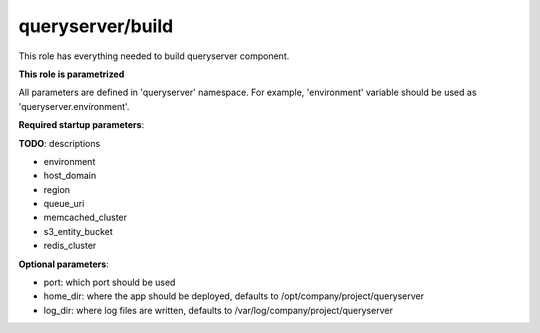 queryserver/build
==============

This role has everything needed to build queryserver component.

**This role is parametrized**

All parameters are defined in 'queryserver' namespace. For example,
'environment' variable should be used as 'queryserver.environment'.

**Required startup parameters**:

**TODO**: descriptions

- environment
- host_domain
- region
- queue_uri
- memcached_cluster
- s3_entity_bucket
- redis_cluster

**Optional parameters**:

- port: which port should be used
- home_dir: where the app should be deployed, defaults to
  /opt/company/project/queryserver
- log_dir: where log files are written, defaults to
  /var/log/company/project/queryserver
